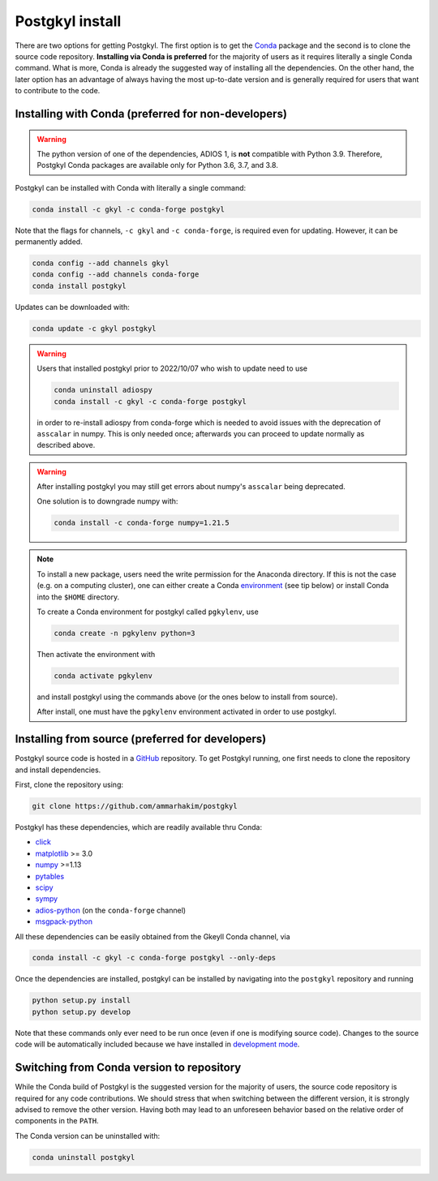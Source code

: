 .. _pg_install:

Postgkyl install
================

There are two options for getting Postgkyl.  The first option is to
get the `Conda <https://conda.io/miniconda.html>`_ package and the
second is to clone the source code repository. **Installing via Conda
is preferred** for the majority of users as it requires literally a
single Conda command. What is more, Conda is already the suggested way
of installing all the dependencies. On the other hand, the later option
has an advantage of always having the most up-to-date version and is
generally required for users that want to contribute to the code.


Installing with Conda (preferred for non-developers)
----------------------------------------------------

.. warning::

   The python version of one of the dependencies, ADIOS 1, is **not**
   compatible with Python 3.9. Therefore, Postgkyl Conda packages are
   available only for Python 3.6, 3.7, and 3.8.

   
Postgkyl can be installed with Conda with literally a single command:

.. code-block:: bash

  conda install -c gkyl -c conda-forge postgkyl 

Note that the flags for channels, ``-c gkyl`` and ``-c conda-forge``,
is required even for updating. However, it can be permanently added.

.. code-block:: bash

  conda config --add channels gkyl
  conda config --add channels conda-forge
  conda install postgkyl

Updates can be downloaded with:

.. code-block:: bash

  conda update -c gkyl postgkyl

.. warning::

  Users that installed postgkyl prior to 2022/10/07 who wish to update
  need to use

  .. code-block:: bash

    conda uninstall adiospy
    conda install -c gkyl -c conda-forge postgkyl

  in order to re-install adiospy from conda-forge which is needed
  to avoid issues with the deprecation of ``asscalar`` in numpy. This is
  only needed once; afterwards you can proceed to update normally as
  described above.

.. warning::

  After installing postgkyl you may still get errors about numpy's
  ``asscalar`` being deprecated. 

  One solution is to downgrade numpy with:

  .. code-block:: bash

    conda install -c conda-forge numpy=1.21.5 
  
.. note::

  To install a new package, users need the write permission for the
  Anaconda directory. If this is not the case (e.g. on a computing
  cluster), one can either create a Conda `environment
  <https://conda.io/docs/user-guide/tasks/manage-environments.html>`_
  (see tip below) or install Conda into the ``$HOME`` directory.

  To create a Conda environment for postgkyl called ``pgkylenv``, use
  
  .. code-block:: bash
  
    conda create -n pgkylenv python=3
  
  Then activate the environment with
  
  .. code-block:: bash
  
    conda activate pgkylenv
  
  and install postgkyl using the commands above (or the ones below to
  install from source).

  After install, one must have the ``pgkylenv`` environment activated
  in order to use postgkyl.
  

Installing from source (preferred for developers)
----------------------
  
Postgkyl source code is hosted in a `GitHub
<https://github.com/ammarhakim/postgkyl>`_ repository. To get Postgkyl
running, one first needs to clone the repository and install dependencies.

First, clone the repository using:

.. code-block:: bash

  git clone https://github.com/ammarhakim/postgkyl


Postgkyl has these dependencies, which are readily available thru Conda:

* `click <https://click.palletsprojects.com/en/7.x/>`_
* `matplotlib <https://matplotlib.org/>`_ >= 3.0
* `numpy <https://numpy.org/>`_ >=1.13
* `pytables <https://www.pytables.org/>`_
* `scipy <https://www.scipy.org/>`_
* `sympy <https://www.sympy.org/en/index.html>`_
* `adios-python <https://www.olcf.ornl.gov/center-projects/adios/>`_ (on the
  ``conda-forge`` channel)
* `msgpack-python <https://github.com/msgpack/msgpack-python>`_

All these dependencies can be easily obtained from the Gkeyll Conda
channel, via

.. code-block:: bash

  conda install -c gkyl -c conda-forge postgkyl --only-deps

Once the dependencies are installed, postgkyl can be installed by
navigating into the ``postgkyl`` repository and running

.. code-block:: bash
                
  python setup.py install
  python setup.py develop

Note that these commands only ever need to be run once (even if one is
modifying source code).  Changes to the source code will be
automatically included because we have installed in `development mode
<https://setuptools.readthedocs.io/en/latest/userguide/development_mode.html>`_.

          

Switching from Conda version to repository
------------------------------------------

While the Conda build of Postgkyl is the suggested version for the
majority of users, the source code repository is required for any code
contributions.  We should stress that when switching between the
different version, it is strongly advised to remove the other
version. Having both may lead to an unforeseen behavior based on the
relative order of components in the ``PATH``.

The Conda version can be uninstalled with:

.. code-block:: bash

  conda uninstall postgkyl

